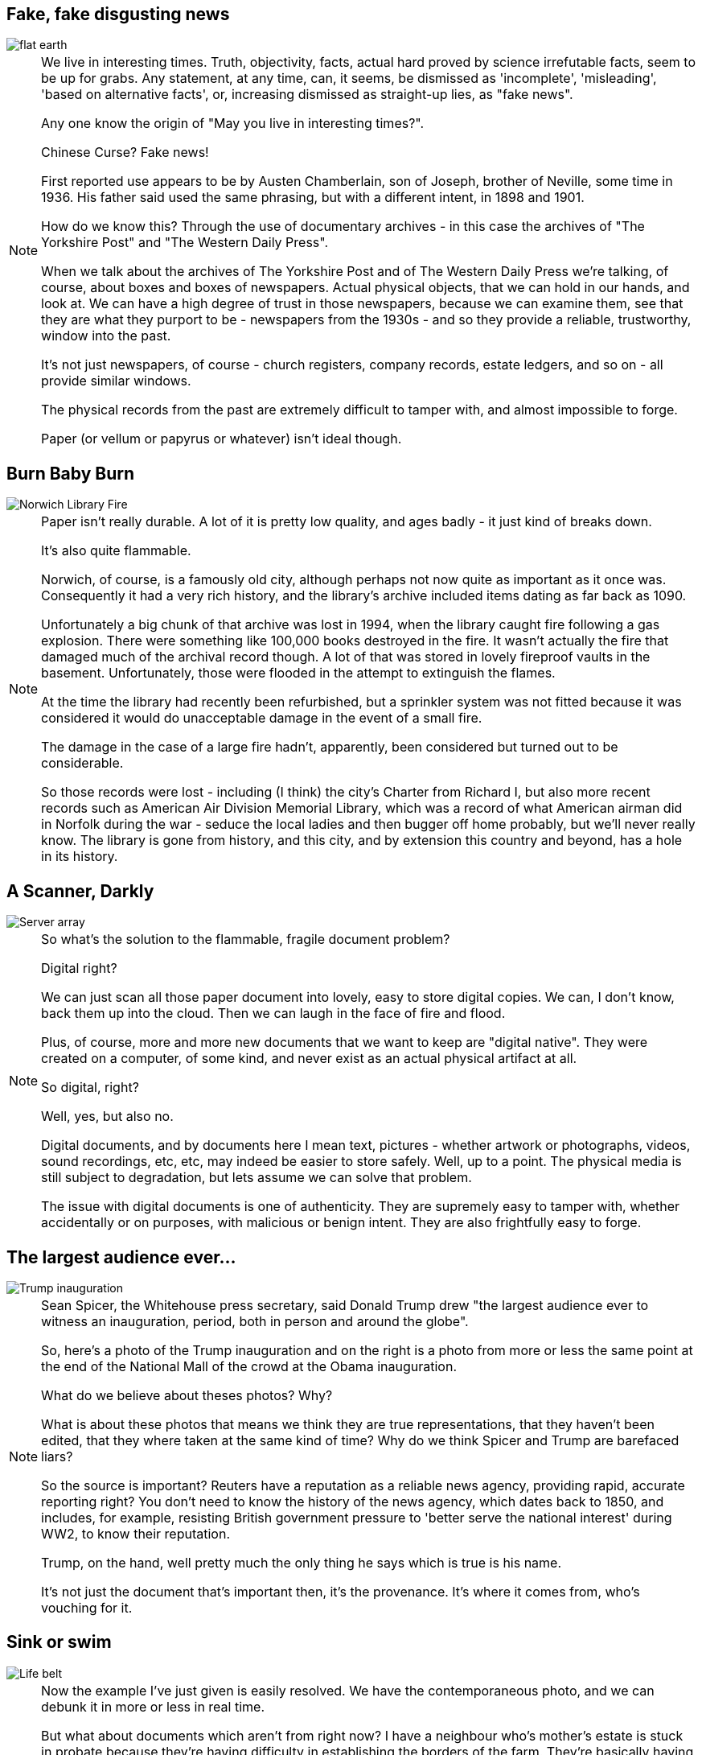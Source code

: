 == Fake, fake disgusting news

image::flat-earth.png[]

[NOTE.speaker]
--
We live in interesting times. Truth, objectivity, facts, actual hard proved by science irrefutable facts, seem to be up for grabs. Any statement, at any time, can, it seems, be dismissed as 'incomplete', 'misleading', 'based on alternative facts', or, increasing dismissed as straight-up lies, as "fake news".

Any one know the origin of "May you live in interesting times?".

Chinese Curse? Fake news!

First reported use appears to be by Austen Chamberlain, son of Joseph, brother of Neville, some time in 1936. His father said used the same phrasing, but with a different intent, in 1898 and 1901.

How do we know this? Through the use of documentary archives - in this case the archives of "The Yorkshire Post" and "The Western Daily Press".

When we talk about the archives of The Yorkshire Post and of The Western Daily Press we're talking, of course, about boxes and boxes of newspapers. Actual physical objects, that we can hold in our hands, and look at. We can have a high degree of trust in those newspapers, because we can examine them, see that they are what they purport to be - newspapers from the 1930s - and so they provide a reliable, trustworthy, window into the past.

It's not just newspapers, of course - church registers, company records, estate ledgers, and so on - all provide similar windows.

The physical records from the past are extremely difficult to tamper with, and almost impossible to forge.

Paper (or vellum or papyrus or whatever) isn't ideal though.
--

== Burn Baby Burn

image::norwich-library-fire.jpg["Norwich Library Fire"]

[NOTE.speaker]
--
Paper isn't really durable. A lot of it is pretty low quality, and ages badly - it just kind of breaks down.

It's also quite flammable.

Norwich, of course, is a famously old city, although perhaps not now quite as important as it once was. Consequently it had a very rich history, and the library's archive included items dating as far back as 1090.

Unfortunately a big chunk of that archive was lost in 1994, when the library caught fire following a gas explosion. There were something like 100,000 books destroyed in the fire. It wasn't actually the fire that damaged much of the archival record though. A lot of that was stored in lovely fireproof vaults in the basement. Unfortunately, those were flooded in the attempt to extinguish the flames.

At the time the library had recently been refurbished, but a sprinkler system was not fitted because it was considered it would do unacceptable damage in the event of a small fire.

The damage in the case of a large fire hadn't, apparently, been considered but turned out to be considerable.

So those records were lost - including (I think) the city's Charter from Richard I, but also more recent records such as American Air Division Memorial Library, which was a record of what American airman did in Norfolk during the war - seduce the local ladies and then bugger off home probably, but we'll never really know. The library is gone from history, and this city, and by extension this country and beyond, has a hole in its history.
--

== A Scanner, Darkly

image::hard-disks.jpg["Server array"]

[NOTE.speaker]
--
So what's the solution to the flammable, fragile document problem?

Digital right?

We can just scan all those paper document into lovely, easy to store digital copies. We can, I don't know, back them up into the cloud.  Then we can laugh in the face of fire and flood.

Plus, of course, more and more new documents that we want to keep are "digital native". They were created on a computer, of some kind, and never exist as an actual physical artifact at all.

So digital, right?

Well, yes, but also no.

Digital documents, and by documents here I mean text, pictures - whether artwork or photographs, videos, sound recordings, etc, etc, may indeed be easier to store safely.  Well, up to a point. The physical media is still subject to degradation, but lets assume we can solve that problem.

The issue with digital documents is one of authenticity. They are supremely easy to tamper with, whether accidentally or on purposes, with malicious or benign intent.  They are also frightfully easy to forge.
--

== The largest audience ever...

image::trump-inauguration.png["Trump inauguration"]

[NOTE.speaker]
--
Sean Spicer, the Whitehouse press secretary, said Donald Trump drew "the largest audience ever to witness an inauguration, period, both in person and around the globe".

So, here's a photo of the Trump inauguration and on the right is a photo from more or less the same point at the end of the National Mall of the crowd at the Obama inauguration.

What do we believe about theses photos? Why?

What is about these photos that means we think they are true representations, that they haven't been edited, that they where taken at the same kind of time? Why do we think Spicer and Trump are barefaced liars?

So the source is important? Reuters have a reputation as a reliable news agency, providing rapid, accurate reporting right? You don't need to know the history of the news agency, which dates back to 1850, and includes, for example, resisting British government pressure to 'better serve the national interest' during WW2, to know their reputation.

Trump, on the hand, well pretty much the only thing he says which is true is his name.

It's not just the document that's important then, it's the provenance. It's where it comes from, who's vouching for it.
--

== Sink or swim

image::life-belt.jpg["Life belt"]

[NOTE.speaker]
--
Now the example I've just given is easily resolved. We have the contemporaneous photo, and we can debunk it in more or less in real time.

But what about documents which aren't from right now? I have a neighbour who's mother's estate is stuck in probate because they're having difficulty in establishing the borders of the farm. They're basically having to interview old blokes saying "yes, that there field belonged to her". Would digital records help here?

And what about records that released after a certain amount of time? A lot of government records are, for example, sealed (closed in archive speak) for a period of time - 20 years typically, but sometimes longer.

If you recall my opening slide, those vouchsafed with authority are being undermined. In fifty years time, 20 years, maybe only 5 years, will enough of us still regard Reuters as reliable? I think this kind of trust is a bit like herd immunity - in the UK enough of think Trump is a fool that we're not taken in, but in the US almost enough believe him that the institutions of society are starting to crumble.

If institutional trust is undermined, what credence can we give a bunch of PDFs labelled "what Tony Blair did in the Iraq War"? (Possibly a bad example - those are probably paper, but you get the idea.) PDFs? Anyone could have monkeyed with those. Or left some out, or put something extra in. Or anything. It's just a bunch of bits, and who the hell are you anyway?

ARCHANGEL is a aiming to avert that future. That's the aim of ARCHANGEL. We're trying to save society from slipping away and dissolving into nothing.
--